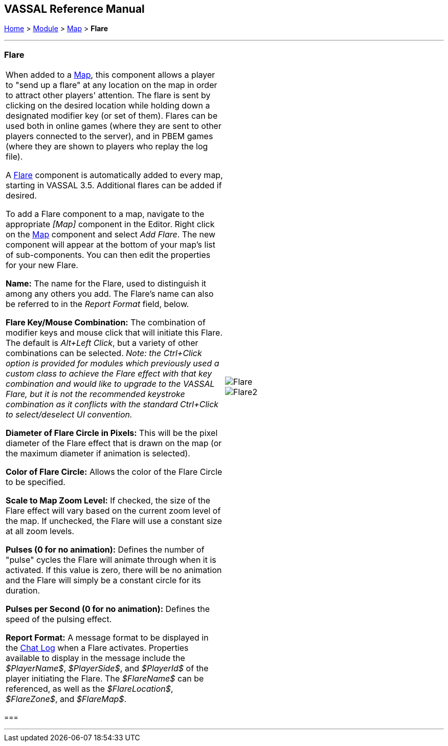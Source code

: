 == VASSAL Reference Manual
[#top]

[.small]#<<index.adoc#toc,Home>> > <<GameModule.adoc#top,Module>> > <<Map.adoc#top,Map>> > *Flare*#

'''''

=== Flare

[cols=",",]
|===
|When added to a <<Map.adoc#top,Map>>, this component allows a player to "send up a flare" at any location on the map in order to attract other players' attention. The flare is sent by clicking on the desired location while holding down a designated modifier key (or set of them). Flares can be used both in online games (where they are sent to other players connected to the server), and in PBEM games (where they are shown to players who replay the log file).

A <<Flare.adoc#top,Flare>> component is automatically added to every map, starting in VASSAL 3.5. Additional flares can be added if desired.

To add a Flare component to a map, navigate to the appropriate _[Map]_ component in the Editor.
Right click on the <<Map.adoc#top,Map>> component and select _Add Flare_.
The new component will appear at the bottom of your map's list of sub-components. You can then
edit the properties for your new Flare.

*Name:* The name for the Flare, used to distinguish it among any others you add. The Flare's
name can also be referred to in the _Report Format_ field, below.

*Flare Key/Mouse Combination:* The combination of modifier keys and mouse click that will initiate this Flare. The default is _Alt+Left Click_, but
a variety of other combinations can be selected. _Note: the Ctrl+Click option is provided for modules which previously used a custom class to achieve the Flare effect with that key combination and would like to upgrade to the VASSAL Flare, but it is
not the recommended keystroke combination as it conflicts with the standard Ctrl+Click to select/deselect UI convention._

*Diameter of Flare Circle in Pixels:* This will be the pixel diameter of the Flare effect that is drawn on the map (or the maximum diameter if
animation is selected).

*Color of Flare Circle:* Allows the color of the Flare Circle to be specified.

*Scale to Map Zoom Level:* If checked, the size of the Flare effect will vary based on the current zoom level of the map. If unchecked,
the Flare will use a constant size at all zoom levels.

*Pulses (0 for no animation):* Defines the number of "pulse" cycles the Flare will animate through when it is activated. If this value is zero,
there will be no animation and the Flare will simply be a constant circle for its duration.

*Pulses per Second (0 for no animation):* Defines the speed of the pulsing effect.

*Report Format:* A message format to be displayed in the <<ChatLog.adoc#top,Chat Log>> when a Flare activates. Properties available to display in the message include the _$PlayerName$_, _$PlayerSide$_, and _$PlayerId$_
of the player initiating the Flare. The _$FlareName$_ can be referenced, as well as the _$FlareLocation$_, _$FlareZone$_, and _$FlareMap$_.

|image:images/Flare.png[] +
image:images/Flare2.png[]
|===

=== 

'''''

